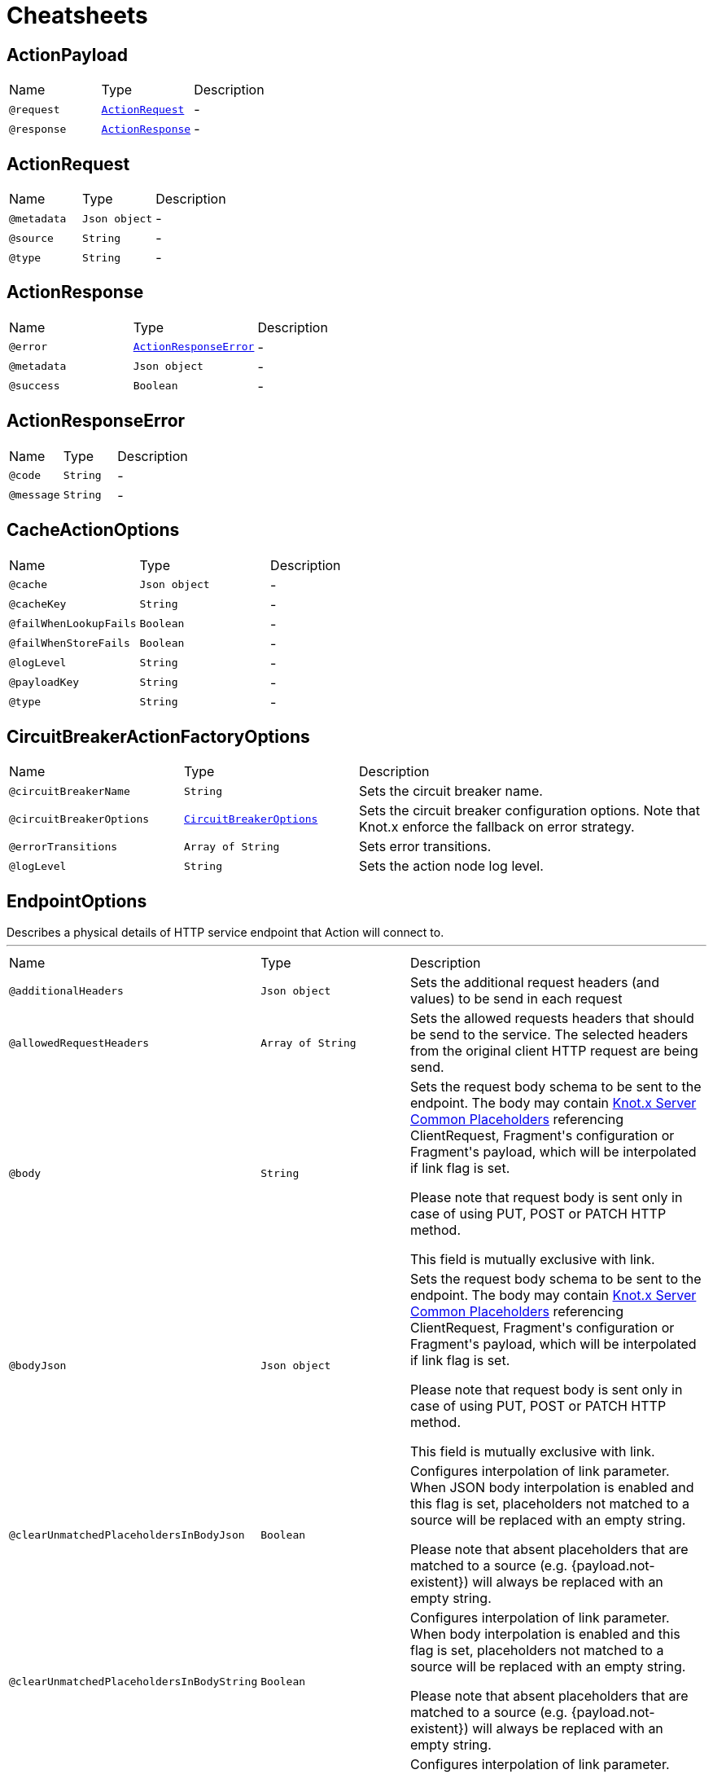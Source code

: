 = Cheatsheets

[[ActionPayload]]
== ActionPayload


[cols=">25%,25%,50%"]
[frame="topbot"]
|===
^|Name | Type ^| Description
|[[request]]`@request`|`link:dataobjects.html#ActionRequest[ActionRequest]`|-
|[[response]]`@response`|`link:dataobjects.html#ActionResponse[ActionResponse]`|-
|===

[[ActionRequest]]
== ActionRequest


[cols=">25%,25%,50%"]
[frame="topbot"]
|===
^|Name | Type ^| Description
|[[metadata]]`@metadata`|`Json object`|-
|[[source]]`@source`|`String`|-
|[[type]]`@type`|`String`|-
|===

[[ActionResponse]]
== ActionResponse


[cols=">25%,25%,50%"]
[frame="topbot"]
|===
^|Name | Type ^| Description
|[[error]]`@error`|`link:dataobjects.html#ActionResponseError[ActionResponseError]`|-
|[[metadata]]`@metadata`|`Json object`|-
|[[success]]`@success`|`Boolean`|-
|===

[[ActionResponseError]]
== ActionResponseError


[cols=">25%,25%,50%"]
[frame="topbot"]
|===
^|Name | Type ^| Description
|[[code]]`@code`|`String`|-
|[[message]]`@message`|`String`|-
|===

[[CacheActionOptions]]
== CacheActionOptions


[cols=">25%,25%,50%"]
[frame="topbot"]
|===
^|Name | Type ^| Description
|[[cache]]`@cache`|`Json object`|-
|[[cacheKey]]`@cacheKey`|`String`|-
|[[failWhenLookupFails]]`@failWhenLookupFails`|`Boolean`|-
|[[failWhenStoreFails]]`@failWhenStoreFails`|`Boolean`|-
|[[logLevel]]`@logLevel`|`String`|-
|[[payloadKey]]`@payloadKey`|`String`|-
|[[type]]`@type`|`String`|-
|===

[[CircuitBreakerActionFactoryOptions]]
== CircuitBreakerActionFactoryOptions


[cols=">25%,25%,50%"]
[frame="topbot"]
|===
^|Name | Type ^| Description
|[[circuitBreakerName]]`@circuitBreakerName`|`String`|+++
Sets the circuit breaker name.
+++
|[[circuitBreakerOptions]]`@circuitBreakerOptions`|`link:dataobjects.html#CircuitBreakerOptions[CircuitBreakerOptions]`|+++
Sets the circuit breaker configuration options. Note that Knot.x enforce the fallback on error
 strategy.
+++
|[[errorTransitions]]`@errorTransitions`|`Array of String`|+++
Sets error transitions.
+++
|[[logLevel]]`@logLevel`|`String`|+++
Sets the action node log level.
+++
|===

[[EndpointOptions]]
== EndpointOptions

++++
 Describes a physical details of HTTP service endpoint that Action will connect to.
++++
'''

[cols=">25%,25%,50%"]
[frame="topbot"]
|===
^|Name | Type ^| Description
|[[additionalHeaders]]`@additionalHeaders`|`Json object`|+++
Sets the additional request headers (and values) to be send in each request
+++
|[[allowedRequestHeaders]]`@allowedRequestHeaders`|`Array of String`|+++
Sets the allowed requests headers that should be send to the service. The selected headers from
 the original client HTTP request are being send.
+++
|[[body]]`@body`|`String`|+++
Sets the request body schema to be sent to the endpoint. The body may contain <a
 href="https://github.com/Knotx/knotx-server-http/tree/master/common/placeholders">Knot.x Server
 Common Placeholders</a> referencing ClientRequest, Fragment's configuration or Fragment's
 payload, which will be interpolated if link flag is set.
 <p>
 Please note that request body is sent only in case of using PUT, POST or PATCH HTTP method.
 <p>
 This field is mutually exclusive with link.
+++
|[[bodyJson]]`@bodyJson`|`Json object`|+++
Sets the request body schema to be sent to the endpoint. The body may contain <a
 href="https://github.com/Knotx/knotx-server-http/tree/master/common/placeholders">Knot.x Server
 Common Placeholders</a> referencing ClientRequest, Fragment's configuration or Fragment's
 payload, which will be interpolated if link flag is set.
 <p>
 Please note that request body is sent only in case of using PUT, POST or PATCH HTTP method.
 <p>
 This field is mutually exclusive with link.
+++
|[[clearUnmatchedPlaceholdersInBodyJson]]`@clearUnmatchedPlaceholdersInBodyJson`|`Boolean`|+++
Configures interpolation of link parameter. When JSON body
 interpolation is enabled and this flag is set, placeholders not matched to a source will be
 replaced with an empty string.
 <p>
 Please note that absent placeholders that are matched to a source (e.g. {payload.not-existent})
 will always be replaced with an empty string.
+++
|[[clearUnmatchedPlaceholdersInBodyString]]`@clearUnmatchedPlaceholdersInBodyString`|`Boolean`|+++
Configures interpolation of link parameter. When body interpolation is
 enabled and this flag is set, placeholders not matched to a source will be replaced with an
 empty string.
 <p>
 Please note that absent placeholders that are matched to a source (e.g. {payload.not-existent})
 will always be replaced with an empty string.
+++
|[[clearUnmatchedPlaceholdersInPath]]`@clearUnmatchedPlaceholdersInPath`|`Boolean`|+++
Configures interpolation of link parameter. When path interpolation is
 enabled and this flag is set, placeholders not matched to a source will be replaced with an
 empty string.
 <p>
 Please note that absent placeholders that are matched to a source (e.g. {payload.not-existent})
 will always be replaced with an empty string.
+++
|[[domain]]`@domain`|`String`|+++
Sets the <code>domain</code> of the external service
+++
|[[encodePlaceholdersInBodyJson]]`@encodePlaceholdersInBodyJson`|`Boolean`|+++
Configures interpolation of link parameter. When JSON body
 interpolation is enabled and this flag is set, values of matched placeholders will be encoded
 before interpolating.
 <p>
 For details, see <a href="https://github.com/Knotx/knotx-server-http/tree/master/common/placeholders">Knot.x
 Server Common Placeholders</a>
+++
|[[encodePlaceholdersInBodyString]]`@encodePlaceholdersInBodyString`|`Boolean`|+++
Configures interpolation of link parameter. When body interpolation is
 enabled and this flag is set, values of matched placeholders will be encoded before
 interpolating.
 <p>
 For details, see <a href="https://github.com/Knotx/knotx-server-http/tree/master/common/placeholders">Knot.x
 Server Common Placeholders</a>
+++
|[[encodePlaceholdersInPath]]`@encodePlaceholdersInPath`|`Boolean`|+++
Configures interpolation of link parameter. When path interpolation is
 enabled and this flag is set, values of matched placeholders will be encoded before
 interpolating.
 <p>
 For details, see <a href="https://github.com/Knotx/knotx-server-http/tree/master/common/placeholders">Knot.x
 Server Common Placeholders</a>
+++
|[[interpolateBody]]`@interpolateBody`|`Boolean`|+++
Configures interpolation of link parameter. When set, the body will be
 interpolated using <a href="https://github.com/Knotx/knotx-server-http/tree/master/common/placeholders">Knot.x
 Server Common Placeholders</a> referencing ClientRequest, Fragment's configuration or
 Fragment's payload.
+++
|[[interpolatePath]]`@interpolatePath`|`Boolean`|+++
Configures interpolation of link parameter. When set, the path will be
 interpolated using <a href="https://github.com/Knotx/knotx-server-http/tree/master/common/placeholders">Knot.x
 Server Common Placeholders</a> referencing ClientRequest, Fragment's configuration or
 Fragment's payload.
+++
|[[path]]`@path`|`String`|+++
Sets the request path to the endpoint. The request path may contain <a
 href="https://github.com/Knotx/knotx-server-http/tree/master/common/placeholders">Knot.x Server
 Common Placeholders</a> referencing ClientRequest, Fragment's configuration or Fragment's
 payload.
+++
|[[port]]`@port`|`Number (int)`|+++
Sets the HTTP <code>port</code> the external service
+++
|===

[[HttpActionOptions]]
== HttpActionOptions

++++
 HTTP Action configuration
++++
'''

[cols=">25%,25%,50%"]
[frame="topbot"]
|===
^|Name | Type ^| Description
|[[endpointOptions]]`@endpointOptions`|`link:dataobjects.html#EndpointOptions[EndpointOptions]`|+++
Set the details of the remote http endpoint location.
+++
|[[httpMethod]]`@httpMethod`|`String`|+++
Set the <code>HttpMethod</code> used for performing the request.
 Defaults to GET.
 Supported methods are GET, POST, PATCH, PUT, DELETE and HEAD.
+++
|[[logLevel]]`@logLevel`|`String`|+++
Set level of action logs.
+++
|[[requestTimeoutMs]]`@requestTimeoutMs`|`Number (long)`|+++
Configures the amount of time in milliseconds after which if the request does not return any
 data within, _timeout transition will be returned. Setting zero or a negative value disables
 the timeout. By default it is set to <code>0</code>.
+++
|[[responseOptions]]`@responseOptions`|`link:dataobjects.html#ResponseOptions[ResponseOptions]`|-
|[[webClientOptions]]`@webClientOptions`|`link:dataobjects.html#WebClientOptions[WebClientOptions]`|+++
Set the <code>WebClientOptions</code> used by the HTTP client to communicate with remote http
 endpoint. See https://vertx.io/docs/vertx-web-client/dataobjects.html#WebClientOptions for the
 details what can be configured.
+++
|===

[[ResponseOptions]]
== ResponseOptions


[cols=">25%,25%,50%"]
[frame="topbot"]
|===
^|Name | Type ^| Description
|[[forceJson]]`@forceJson`|`Boolean`|+++
Sets forceJson - it determines if response body should be parsed as json
+++
|[[predicates]]`@predicates`|`Array of String`|+++
Sets Vert.x response predicates
+++
|===

